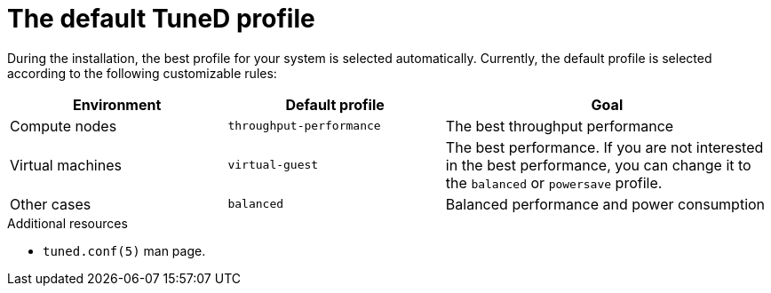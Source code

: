 :_module-type: CONCEPT
[id="the-default-tuned-profile_{context}"]
= The default TuneD profile

[role="_abstract"]
During the installation, the best profile for your system is selected automatically. Currently, the default profile is selected according to the following customizable rules:

[options="header",cols="2,2,3"]
|===
| Environment | Default profile | Goal
| Compute nodes | `throughput-performance` | The best throughput performance
| Virtual machines | `virtual-guest` | The best performance. If you are not interested in the best performance, you can change it to the `balanced` or `powersave` profile.
| Other cases | `balanced` | Balanced performance and power consumption
|===

[role="_additional-resources"]
.Additional resources
* `tuned.conf(5)` man page.
